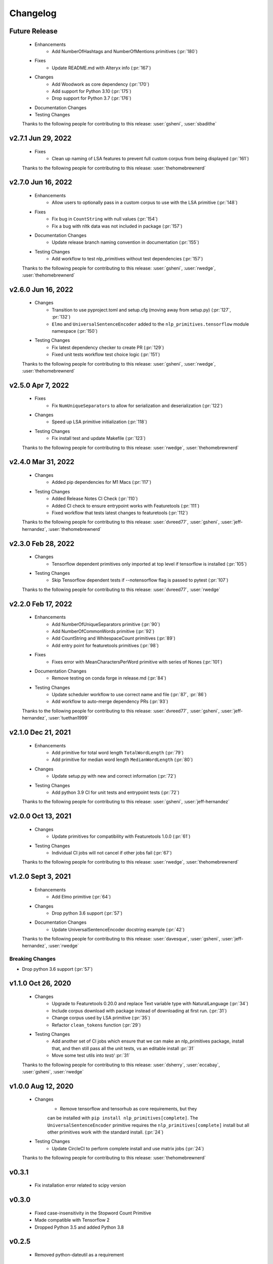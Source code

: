 =========
Changelog
=========

Future Release
==============
    * Enhancements
        * Add NumberOfHashtags and NumberOfMentions primitives (:pr:`180`)
    * Fixes
        * Update README.md with Alteryx info (:pr:`167`)
    * Changes
        * Add Woodwork as core dependency (:pr:`170`)
        * Add support for Python 3.10 (:pr:`175`)
        * Drop support for Python 3.7 (:pr:`176`)
    * Documentation Changes
    * Testing Changes

    Thanks to the following people for contributing to this release:
    :user:`gsheni`, :user:`sbadithe`

v2.7.1 Jun 29, 2022
===================
    * Fixes
        * Clean up naming of LSA features to prevent full custom corpus from being displayed (:pr:`161`)

    Thanks to the following people for contributing to this release:
    :user:`thehomebrewnerd`

v2.7.0 Jun 16, 2022
===================
    * Enhancements
        * Allow users to optionally pass in a custom corpus to use with the LSA primitive (:pr:`148`)
    * Fixes
        * Fix bug in ``CountString`` with null values (:pr:`154`)
        * Fix a bug with nltk data was not included in package (:pr:`157`)
    * Documentation Changes
        * Update release branch naming convention in documentation (:pr:`155`)
    * Testing Changes
        * Add workflow to test nlp_primitives without test dependencies (:pr:`157`)

    Thanks to the following people for contributing to this release:
    :user:`gsheni`, :user:`rwedge`, :user:`thehomebrewnerd`

v2.6.0 Jun 16, 2022
===================
    * Changes
        * Transition to use pyproject.toml and setup.cfg (moving away from setup.py) (:pr:`127`, :pr:`132`)
        * ``Elmo`` and ``UniversalSentenceEncoder`` added to the ``nlp_primitives.tensorflow`` module namespace (:pr:`150`)
    * Testing Changes
        * Fix latest dependency checker to create PR (:pr:`129`)
        * Fixed unit tests workflow test choice logic (:pr:`151`)

    Thanks to the following people for contributing to this release:
    :user:`gsheni`, :user:`rwedge`, :user:`thehomebrewnerd`

v2.5.0 Apr 7, 2022
==================
    * Fixes
        * Fix ``NumUniqueSeparators`` to allow for serialization and deserialization (:pr:`122`)
    * Changes
        * Speed up LSA primitive initialization (:pr:`118`)
    * Testing Changes
        * Fix install test and update Makefile (:pr:`123`)

    Thanks to the following people for contributing to this release:
    :user:`rwedge`, :user:`thehomebrewnerd`

v2.4.0 Mar 31, 2022
===================
    * Changes
        * Added pip dependencies for M1 Macs (:pr:`117`)
    * Testing Changes
        * Added Release Notes CI Check (:pr:`110`)
        * Added CI check to ensure entrypoint works with Featuretools (:pr:`111`)
        * Fixed workflow that tests latest changes to featuretools (:pr:`112`)

    Thanks to the following people for contributing to this release:
    :user:`dvreed77`, :user:`gsheni`, :user:`jeff-hernandez`, :user:`thehomebrewnerd`

v2.3.0 Feb 28, 2022
===================
    * Changes
        * Tensorflow dependent primitives only imported at top level if tensorflow is installed (:pr:`105`)
    * Testing Changes
        * Skip Tensorflow dependent tests if --notensorflow flag is passed to pytest (:pr:`107`)

    Thanks to the following people for contributing to this release:
    :user:`dvreed77`, :user:`rwedge`

v2.2.0 Feb 17, 2022
===================
    * Enhancements
        * Add NumberOfUniqueSeparators primitive (:pr:`90`)
        * Add NumberOfCommonWords primitive (:pr:`92`)
        * Add CountString and WhitespaceCount primitives (:pr:`89`)
        * Add entry point for featuretools primitives (:pr:`98`)
    * Fixes
        * Fixes error with MeanCharactersPerWord primitive with series of Nones (:pr:`101`)
    * Documentation Changes
        * Remove testing on conda forge in release.md (:pr:`84`)
    * Testing Changes
        * Update scheduler workflow to use correct name and file (:pr:`87`, :pr:`86`)
        * Add workflow to auto-merge dependency PRs (:pr:`93`)
        
    Thanks to the following people for contributing to this release:
    :user:`dvreed77`, :user:`gsheni`, :user:`jeff-hernandez`, :user:`tuethan1999`
    
v2.1.0 Dec 21, 2021
===================
    * Enhancements
        * Add primitive for total word length ``TotalWordLength`` (:pr:`79`)
        * Add primitive for median word length ``MedianWordLength`` (:pr:`80`)
    * Changes
        * Update setup.py with new and correct information (:pr:`72`)
    * Testing Changes
        * Add python 3.9 CI for unit tests and entrypoint tests (:pr:`72`)

    Thanks to the following people for contributing to this release:
    :user:`gsheni`, :user:`jeff-hernandez`

v2.0.0 Oct 13, 2021
===================
    * Changes
        * Update primitives for compatibility with Featuretools 1.0.0 (:pr:`61`)
    * Testing Changes
        * Individual CI jobs will not cancel if other jobs fail (:pr:`67`)

    Thanks to the following people for contributing to this release:
    :user:`rwedge`, :user:`thehomebrewnerd`

v1.2.0 Sept 3, 2021
===================
    * Enhancements
        * Add Elmo primitive (:pr:`64`)
    * Changes
        * Drop python 3.6 support (:pr:`57`)
    * Documentation Changes
        * Update UniversalSentenceEncoder docstring example (:pr:`42`)

    Thanks to the following people for contributing to this release:
    :user:`davesque`, :user:`gsheni`, :user:`jeff-hernandez`, :user:`rwedge`

Breaking Changes
++++++++++++++++
* Drop python 3.6 support (:pr:`57`)

v1.1.0 Oct 26, 2020
===================
    * Changes
        * Upgrade to Featuretools 0.20.0 and replace Text variable type with NaturalLanguage (:pr:`34`)
        * Include corpus download with package instead of downloading at first run. (:pr:`31`)
        * Change corpus used by LSA primitive (:pr:`35`)
        * Refactor ``clean_tokens`` function (:pr:`29`)
    * Testing Changes
        * Add another set of CI jobs which ensure that we can make an nlp_primitives package, install that, and then still pass all the unit tests, vs an editable install :pr:`31`
        * Move some test utils into `test/` :pr:`31`

    Thanks to the following people for contributing to this release:
    :user:`dsherry`, :user:`eccabay`, :user:`gsheni`, :user:`rwedge`

v1.0.0 Aug 12, 2020
===================
    * Changes
        * Remove tensorflow and tensorhub as core requirements, but they
        can be installed with ``pip install nlp_primitives[complete]``. The
        ``UniversalSentenceEncoder`` primitive requires the ``nlp_primitives[complete]``
        install but all other primitives work with the standard install. (:pr:`24`)
    * Testing Changes
        * Update CircleCI to perform complete install and use matrix jobs (:pr:`24`)

    Thanks to the following people for contributing to this release:
    :user:`thehomebrewnerd`

v0.3.1
======
    * Fix installation error related to scipy version

v0.3.0
======
    * Fixed case-insensitivity in the Stopword Count Primitive
    * Made compatible with Tensorflow 2
    * Dropped Python 3.5 and added Python 3.8

v0.2.5
======
    * Removed python-dateutil as a requirement

v0.2.4
======
    * Added Featuretools Entry Point
    * PyPI Upload

v0.2.3
======
    * Small bug fixes

v0.2.2
======
    * Now comes with description for PyPI

v0.1.0
======
    * Fixed reliance on external data files

v0.0.0
======
    * Initial Release
